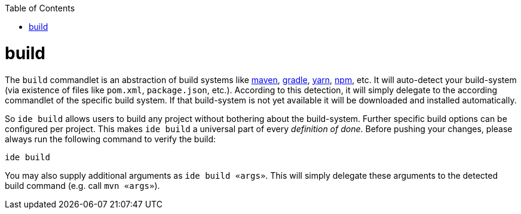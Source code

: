 :toc:
toc::[]

= build
The `build` commandlet is an abstraction of build systems like link:mvn.asciidoc[maven], link:gradle.asciidoc[gradle], link:npm.asciidoc[yarn], link:npm.asciidoc[npm], etc.
It will auto-detect your build-system (via existence of files like `pom.xml`, `package.json`, etc.). According to this detection, it will simply delegate to the according commandlet of the specific build system. If that build-system is not yet available it will be downloaded and installed automatically.

So `ide build` allows users to build any project without bothering about the build-system. Further specific build options can be configured per project. This makes `ide build` a universal part of every _definition of done_. Before pushing your changes, please always run the following command to verify the build:

`ide build`

You may also supply additional arguments as `ide build «args»`. This will simply delegate these arguments to the detected build command (e.g. call `mvn «args»`).
